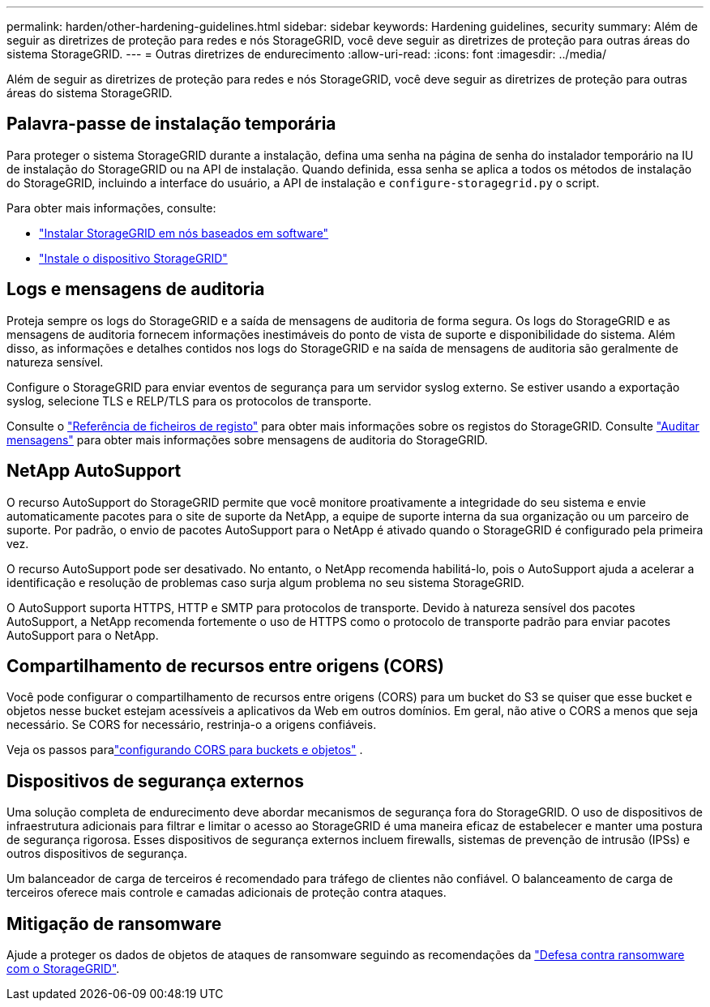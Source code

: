 ---
permalink: harden/other-hardening-guidelines.html 
sidebar: sidebar 
keywords: Hardening guidelines, security 
summary: Além de seguir as diretrizes de proteção para redes e nós StorageGRID, você deve seguir as diretrizes de proteção para outras áreas do sistema StorageGRID. 
---
= Outras diretrizes de endurecimento
:allow-uri-read: 
:icons: font
:imagesdir: ../media/


[role="lead"]
Além de seguir as diretrizes de proteção para redes e nós StorageGRID, você deve seguir as diretrizes de proteção para outras áreas do sistema StorageGRID.



== Palavra-passe de instalação temporária

Para proteger o sistema StorageGRID durante a instalação, defina uma senha na página de senha do instalador temporário na IU de instalação do StorageGRID ou na API de instalação. Quando definida, essa senha se aplica a todos os métodos de instalação do StorageGRID, incluindo a interface do usuário, a API de instalação e `configure-storagegrid.py` o script.

Para obter mais informações, consulte:

* link:../swnodes/index.html["Instalar StorageGRID em nós baseados em software"]
* https://docs.netapp.com/us-en/storagegrid-appliances/installconfig/index.html["Instale o dispositivo StorageGRID"^]




== Logs e mensagens de auditoria

Proteja sempre os logs do StorageGRID e a saída de mensagens de auditoria de forma segura. Os logs do StorageGRID e as mensagens de auditoria fornecem informações inestimáveis do ponto de vista de suporte e disponibilidade do sistema. Além disso, as informações e detalhes contidos nos logs do StorageGRID e na saída de mensagens de auditoria são geralmente de natureza sensível.

Configure o StorageGRID para enviar eventos de segurança para um servidor syslog externo. Se estiver usando a exportação syslog, selecione TLS e RELP/TLS para os protocolos de transporte.

Consulte o link:../monitor/logs-files-reference.html["Referência de ficheiros de registo"] para obter mais informações sobre os registos do StorageGRID. Consulte link:../audit/audit-messages-main.html["Auditar mensagens"] para obter mais informações sobre mensagens de auditoria do StorageGRID.



== NetApp AutoSupport

O recurso AutoSupport do StorageGRID permite que você monitore proativamente a integridade do seu sistema e envie automaticamente pacotes para o site de suporte da NetApp, a equipe de suporte interna da sua organização ou um parceiro de suporte. Por padrão, o envio de pacotes AutoSupport para o NetApp é ativado quando o StorageGRID é configurado pela primeira vez.

O recurso AutoSupport pode ser desativado. No entanto, o NetApp recomenda habilitá-lo, pois o AutoSupport ajuda a acelerar a identificação e resolução de problemas caso surja algum problema no seu sistema StorageGRID.

O AutoSupport suporta HTTPS, HTTP e SMTP para protocolos de transporte. Devido à natureza sensível dos pacotes AutoSupport, a NetApp recomenda fortemente o uso de HTTPS como o protocolo de transporte padrão para enviar pacotes AutoSupport para o NetApp.



== Compartilhamento de recursos entre origens (CORS)

Você pode configurar o compartilhamento de recursos entre origens (CORS) para um bucket do S3 se quiser que esse bucket e objetos nesse bucket estejam acessíveis a aplicativos da Web em outros domínios. Em geral, não ative o CORS a menos que seja necessário. Se CORS for necessário, restrinja-o a origens confiáveis.

Veja os passos paralink:../tenant/configuring-cross-origin-resource-sharing-for-buckets-and-objects.html["configurando CORS para buckets e objetos"] .



== Dispositivos de segurança externos

Uma solução completa de endurecimento deve abordar mecanismos de segurança fora do StorageGRID. O uso de dispositivos de infraestrutura adicionais para filtrar e limitar o acesso ao StorageGRID é uma maneira eficaz de estabelecer e manter uma postura de segurança rigorosa. Esses dispositivos de segurança externos incluem firewalls, sistemas de prevenção de intrusão (IPSs) e outros dispositivos de segurança.

Um balanceador de carga de terceiros é recomendado para tráfego de clientes não confiável. O balanceamento de carga de terceiros oferece mais controle e camadas adicionais de proteção contra ataques.



== Mitigação de ransomware

Ajude a proteger os dados de objetos de ataques de ransomware seguindo as recomendações da https://www.netapp.com/media/69498-tr-4921.pdf["Defesa contra ransomware com o StorageGRID"^].
